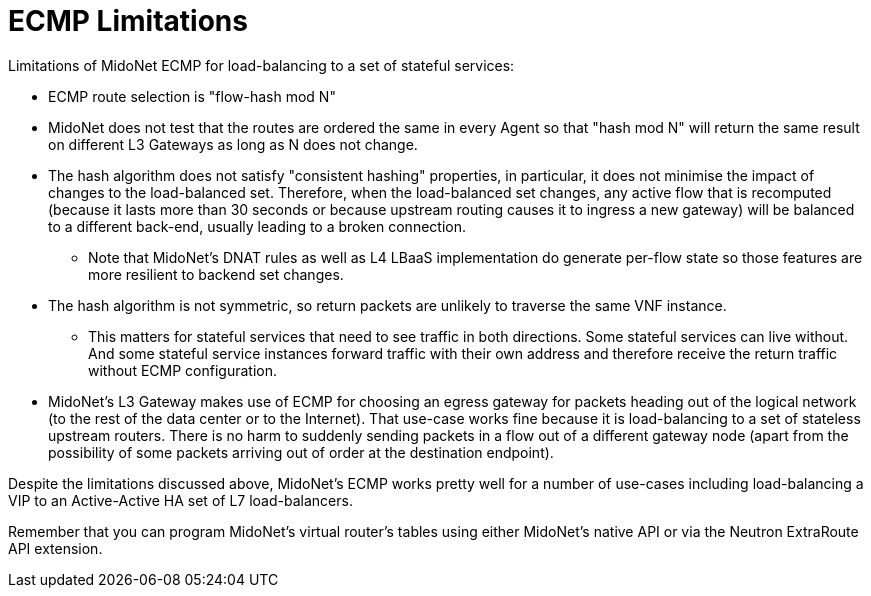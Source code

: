 [[ecmp_limitations]]
= ECMP Limitations

Limitations of MidoNet ECMP for load-balancing to a set of stateful services:

* ECMP route selection is "flow-hash mod N"

* MidoNet does not test that the routes are ordered the same in every Agent so
that "hash mod N" will return the same result on different L3 Gateways as long
as N does not change.

* The hash algorithm does not satisfy "consistent hashing" properties, in
particular, it does not minimise the impact of changes to the load-balanced set.
Therefore, when the load-balanced set changes, any active flow that is
recomputed (because it lasts more than 30 seconds or because upstream routing
causes it to ingress a new gateway) will be balanced to a different back-end,
usually leading to a broken connection.

** Note that MidoNet's DNAT rules as well as L4 LBaaS implementation do generate
per-flow state so those features are more resilient to backend set changes.

* The hash algorithm is not symmetric, so return packets are unlikely to
traverse the same VNF instance.

** This matters for stateful services that need to see traffic in both
directions. Some stateful services can live without. And some stateful service
instances forward traffic with their own address and therefore receive the
return traffic without ECMP configuration.

* MidoNet's L3 Gateway makes use of ECMP for choosing an egress gateway for
packets heading out of the logical network (to the rest of the data center or to
the Internet). That use-case works fine because it is load-balancing to a set of
stateless upstream routers. There is no harm to suddenly sending packets in a
flow out of a different gateway node (apart from the possibility of some packets
arriving out of order at the destination endpoint).

Despite the limitations discussed above, MidoNet's ECMP works pretty well for a
number of use-cases including load-balancing a VIP to an Active-Active HA set of
L7 load-balancers.

Remember that you can program MidoNet's virtual router's tables using either
MidoNet's native API or via the Neutron ExtraRoute API extension.
